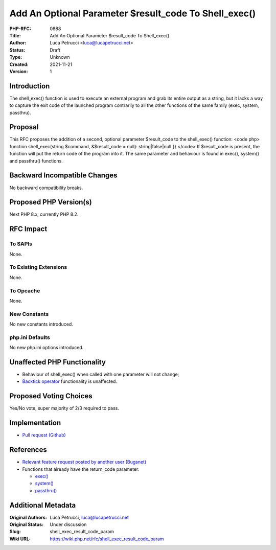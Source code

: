 Add An Optional Parameter $result_code To Shell_exec()
======================================================

:PHP-RFC: 0888
:Title: Add An Optional Parameter $result_code To Shell_exec()
:Author: Luca Petrucci <luca@lucapetrucci.net>
:Status: Draft
:Type: Unknown
:Created: 2021-11-21
:Version: 1

Introduction
------------

The shell_exec() function is used to execute an external program and
grab its entire output as a string, but it lacks a way to capture the
exit code of the launched program contrarily to all the other functions
of the same family (exec, system, passthru).

Proposal
--------

This RFC proposes the addition of a second, optional parameter
$result_code to the shell_exec() function: <code php> function
shell_exec(string $command, &$result_code = null): string|false|null {}
</code> If $result_code is present, the function will put the return
code of the program into it. The same parameter and behaviour is found
in exec(), system() and passthru() functions.

Backward Incompatible Changes
-----------------------------

No backward compatibility breaks.

Proposed PHP Version(s)
-----------------------

Next PHP 8.x, currently PHP 8.2.

RFC Impact
----------

To SAPIs
~~~~~~~~

None.

To Existing Extensions
~~~~~~~~~~~~~~~~~~~~~~

None.

To Opcache
~~~~~~~~~~

None.

New Constants
~~~~~~~~~~~~~

No new constants introduced.

php.ini Defaults
~~~~~~~~~~~~~~~~

No new php.ini options introduced.

Unaffected PHP Functionality
----------------------------

-  Behaviour of shell_exec() when called with one parameter will not
   change;
-  `Backtick
   operator <https://www.php.net/manual/en/language.operators.execution.php>`__
   functionality is unaffected.

Proposed Voting Choices
-----------------------

Yes/No vote, super majority of 2/3 required to pass.

Implementation
--------------

-  `Pull request (Github) <https://github.com/php/php-src/pull/7663>`__

References
----------

-  `Relevant feature request posted by another user
   (Bugsnet) <https://bugs.php.net/bug.php?id=81493>`__
-  Functions that already have the return_code parameter:

   -  `exec() <https://www.php.net/manual/en/function.exec.php>`__
   -  `system() <https://www.php.net/manual/en/function.system.php>`__
   -  `passthru() <https://www.php.net/manual/en/function.passthru.php>`__

Additional Metadata
-------------------

:Original Authors: Luca Petrucci, luca@lucapetrucci.net
:Original Status: Under discussion
:Slug: shell_exec_result_code_param
:Wiki URL: https://wiki.php.net/rfc/shell_exec_result_code_param
